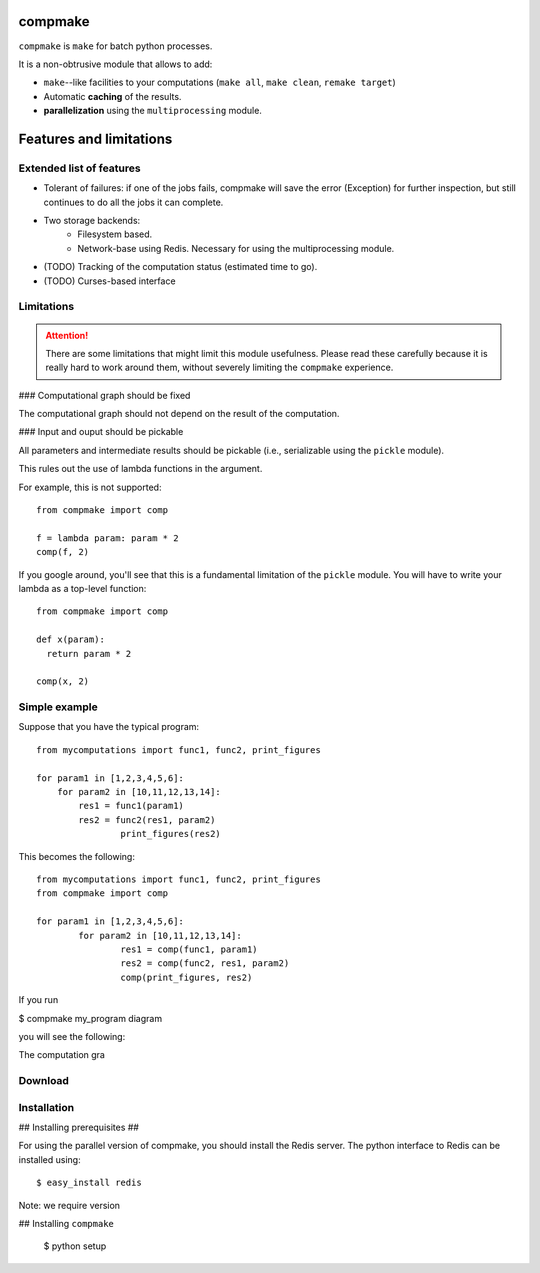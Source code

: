 compmake
============
 
``compmake`` is ``make`` for batch python processes.

It is a non-obtrusive module that allows to add:

* ``make``--like facilities to your computations (``make all``, ``make clean``, ``remake target``)

* Automatic **caching** of the results.

* **parallelization** using the ``multiprocessing`` module.


Features and limitations
========================

Extended list of features
-------------------------

* Tolerant of failures: if one of the jobs fails, compmake will
  save the error (Exception) for further inspection, but still
  continues to do all the jobs it can complete.

* Two storage backends:
   * Filesystem based.
   * Network-base using Redis. Necessary for using the 
     multiprocessing module.

* (TODO) Tracking of the computation status (estimated time to go).
* (TODO) Curses-based interface

Limitations
-----------

.. attention:: There are some limitations that might limit this module  usefulness. Please read these carefully because it is really hard to work around them, without severely limiting the ``compmake`` experience.

### Computational graph should be fixed

The computational graph should not depend on the result of the computation.


### Input and ouput should be pickable 

All parameters and intermediate results should be pickable (i.e., serializable using the ``pickle`` module).

This rules out the use of lambda functions in the argument. 

For example, this is not supported::

	from compmake import comp
	
	f = lambda param: param * 2
	comp(f, 2)

If you google around, you'll see that this is a fundamental limitation
of the ``pickle`` module. You will have to write your lambda
as a top-level function::

	from compmake import comp

	def x(param): 
	  return param * 2
	
	comp(x, 2)








Simple example
--------------

Suppose that you have the typical program::

	from mycomputations import func1, func2, print_figures
	
	for param1 in [1,2,3,4,5,6]:
	    for param2 in [10,11,12,13,14]:
	        res1 = func1(param1)
	        res2 = func2(res1, param2)
			print_figures(res2)
			
This becomes the following::

	from mycomputations import func1, func2, print_figures
	from compmake import comp
	
	for param1 in [1,2,3,4,5,6]:
		for param2 in [10,11,12,13,14]:
			res1 = comp(func1, param1)
			res2 = comp(func2, res1, param2)
			comp(print_figures, res2)
	
If you run

$ compmake my_program diagram

you will see the following:

.. image:: example1/picture.png



The computation gra

Download
------------

Installation
------------

## Installing prerequisites ##

For using the parallel version of compmake, you
should install the Redis server. The python interface to Redis can be installed using::

	$ easy_install redis

Note: we require version

## Installing ``compmake``

	$ python setup 






